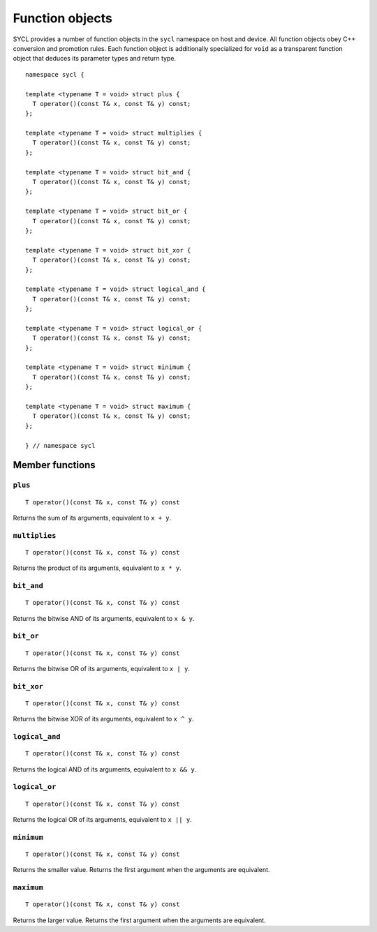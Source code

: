 ..
  Copyright 2023 The Khronos Group Inc.
  SPDX-License-Identifier: CC-BY-4.0

.. _function-objects:

****************
Function objects
****************

SYCL provides a number of function objects in the ``sycl`` namespace on
host and device. All function objects obey C++ conversion and promotion
rules. Each function object is additionally specialized for ``void`` as
a transparent function object that deduces its parameter types and
return type.

.. seealso:: |SYCL_SPEC_FUNCTION_OBJECTS|.

::

  namespace sycl {

  template <typename T = void> struct plus {
    T operator()(const T& x, const T& y) const;
  };

  template <typename T = void> struct multiplies {
    T operator()(const T& x, const T& y) const;
  };

  template <typename T = void> struct bit_and {
    T operator()(const T& x, const T& y) const;
  };

  template <typename T = void> struct bit_or {
    T operator()(const T& x, const T& y) const;
  };

  template <typename T = void> struct bit_xor {
    T operator()(const T& x, const T& y) const;
  };

  template <typename T = void> struct logical_and {
    T operator()(const T& x, const T& y) const;
  };

  template <typename T = void> struct logical_or {
    T operator()(const T& x, const T& y) const;
  };

  template <typename T = void> struct minimum {
    T operator()(const T& x, const T& y) const;
  };

  template <typename T = void> struct maximum {
    T operator()(const T& x, const T& y) const;
  };

  } // namespace sycl

================
Member functions
================

``plus``
========

::

  T operator()(const T& x, const T& y) const

Returns the sum of its arguments, equivalent to ``x + y``.

``multiplies``
==============

::

  T operator()(const T& x, const T& y) const

Returns the product of its arguments, equivalent to ``x * y``.

``bit_and``
===========

::

  T operator()(const T& x, const T& y) const

Returns the bitwise AND of its arguments, equivalent to ``x & y``.

``bit_or``
==========

::

  T operator()(const T& x, const T& y) const

Returns the bitwise OR of its arguments, equivalent to ``x | y``.

``bit_xor``
===========

::

  T operator()(const T& x, const T& y) const

Returns the bitwise XOR of its arguments, equivalent to ``x ^ y``.

``logical_and``
===============

::

  T operator()(const T& x, const T& y) const

Returns the logical AND of its arguments, equivalent to ``x && y``.

``logical_or``
==============

::

  T operator()(const T& x, const T& y) const

Returns the logical OR of its arguments, equivalent to ``x || y``.

``minimum``
===========

::

  T operator()(const T& x, const T& y) const

Returns the smaller value. Returns the first argument
when the arguments are equivalent.

``maximum``
===========

::

  T operator()(const T& x, const T& y) const

Returns the larger value. Returns the first argument
when the arguments are equivalent.
